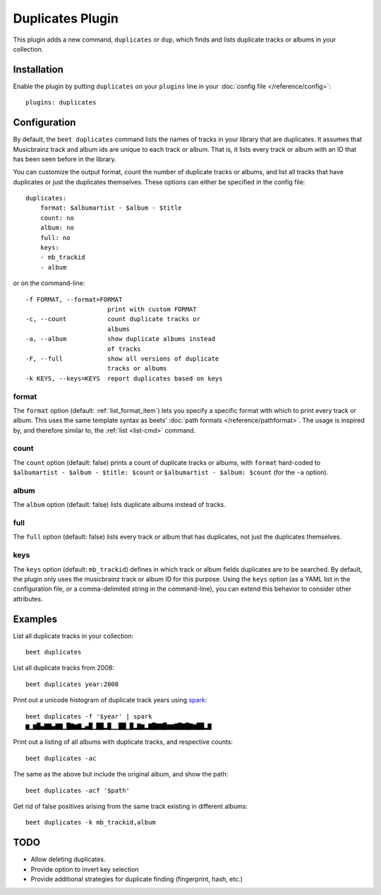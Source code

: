 Duplicates Plugin
=================

This plugin adds a new command, ``duplicates`` or ``dup``, which finds
and lists duplicate tracks or albums in your collection.

Installation
------------

Enable the plugin by putting ``duplicates`` on your ``plugins`` line in
your :doc:`config file </reference/config>`::

    plugins: duplicates

Configuration
-------------

By default, the ``beet duplicates`` command lists the names of tracks
in your library that are duplicates. It assumes that Musicbrainz track
and album ids are unique to each track or album. That is, it lists
every track or album with an ID that has been seen before in the
library.

You can customize the output format, count the number of duplicate
tracks or albums, and list all tracks that have duplicates or just the
duplicates themselves. These options can either be specified in the
config file::

    duplicates:
        format: $albumartist - $album - $title
        count: no
        album: no
        full: no
	keys:
	- mb_trackid
	- album

or on the command-line::

    -f FORMAT, --format=FORMAT
                          print with custom FORMAT
    -c, --count           count duplicate tracks or
                          albums
    -a, --album           show duplicate albums instead
                          of tracks
    -F, --full            show all versions of duplicate
                          tracks or albums
    -k KEYS, --keys=KEYS  report duplicates based on keys


format
~~~~~~

The ``format`` option (default: :ref:`list_format_item`) lets you
specify a specific format with which to print every track or
album. This uses the same template syntax as beets’ :doc:`path formats
</reference/pathformat>`.  The usage is inspired by, and therefore
similar to, the :ref:`list <list-cmd>` command.

count
~~~~~

The ``count`` option (default: false) prints a count of duplicate
tracks or albums, with ``format`` hard-coded to ``$albumartist -
$album - $title: $count`` or ``$albumartist - $album: $count`` (for
the ``-a`` option).

album
~~~~~

The ``album`` option (default: false) lists duplicate albums instead
of tracks.

full
~~~~

The ``full`` option (default: false) lists every track or album that
has duplicates, not just the duplicates themselves.

keys
~~~~

The ``keys`` option (default: ``mb_trackid``) defines in which track
or album fields duplicates are to be searched. By default, the plugin
only uses the musicbrainz track or album ID for this purpose. Using the
``keys`` option (as a YAML list in the configuration file, or a
comma-delimited string in the command-line), you can extend this behavior
to consider other attributes.


Examples
--------

List all duplicate tracks in your collection::

  beet duplicates

List all duplicate tracks from 2008::

  beet duplicates year:2008

Print out a unicode histogram of duplicate track years using `spark`_::

  beet duplicates -f '$year' | spark
  ▆▁▆█▄▇▇▄▇▇▁█▇▆▇▂▄█▁██▂█▁▁██▁█▂▇▆▂▇█▇▇█▆▆▇█▇█▇▆██▂▇

Print out a listing of all albums with duplicate tracks, and respective counts::

  beet duplicates -ac

The same as the above but include the original album, and show the path::

  beet duplicates -acf '$path'


Get rid of false positives arising from the same track existing in different albums::

  beet duplicates -k mb_trackid,album

TODO
----

- Allow deleting duplicates.
- Provide option to invert key selection
- Provide additional strategies for duplicate finding (fingerprint, hash, etc.)  

.. _spark: https://github.com/holman/spark
